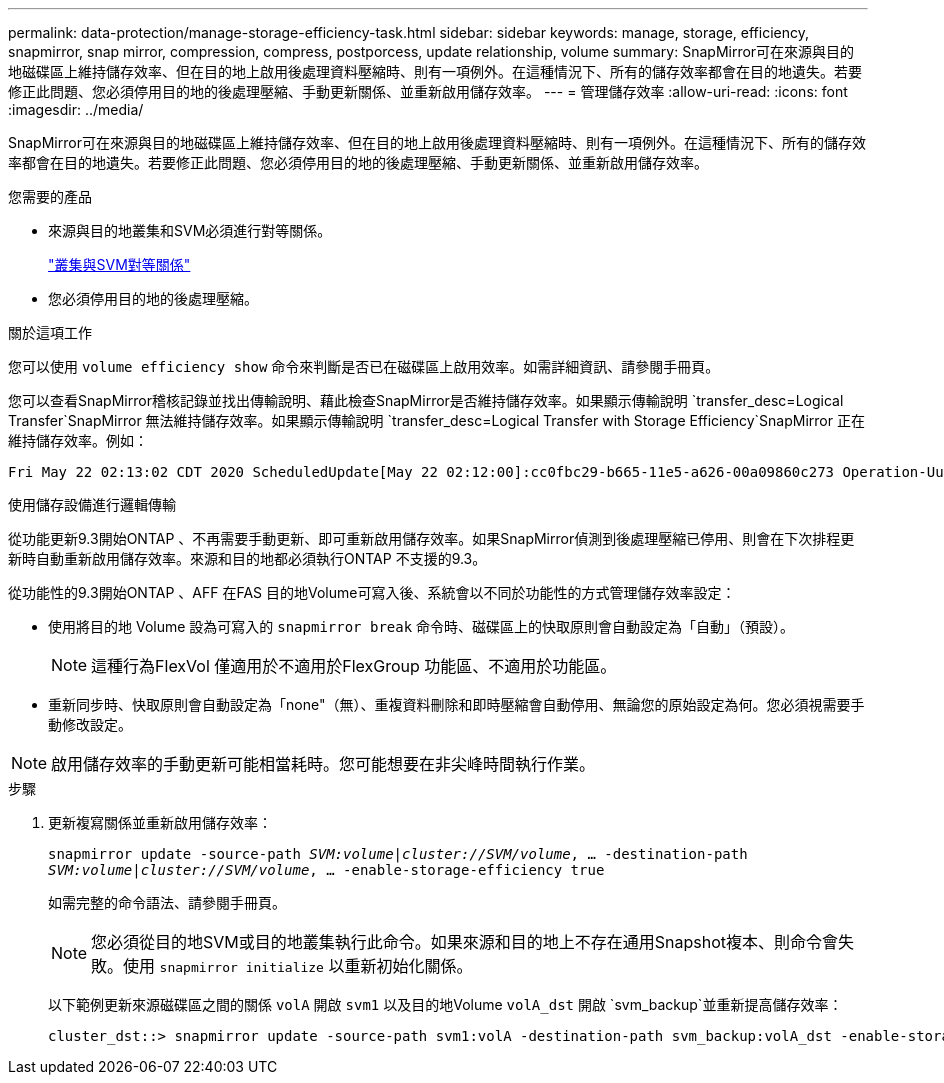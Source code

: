 ---
permalink: data-protection/manage-storage-efficiency-task.html 
sidebar: sidebar 
keywords: manage, storage, efficiency, snapmirror, snap mirror, compression, compress, postporcess, update relationship, volume 
summary: SnapMirror可在來源與目的地磁碟區上維持儲存效率、但在目的地上啟用後處理資料壓縮時、則有一項例外。在這種情況下、所有的儲存效率都會在目的地遺失。若要修正此問題、您必須停用目的地的後處理壓縮、手動更新關係、並重新啟用儲存效率。 
---
= 管理儲存效率
:allow-uri-read: 
:icons: font
:imagesdir: ../media/


[role="lead"]
SnapMirror可在來源與目的地磁碟區上維持儲存效率、但在目的地上啟用後處理資料壓縮時、則有一項例外。在這種情況下、所有的儲存效率都會在目的地遺失。若要修正此問題、您必須停用目的地的後處理壓縮、手動更新關係、並重新啟用儲存效率。

.您需要的產品
* 來源與目的地叢集和SVM必須進行對等關係。
+
https://docs.netapp.com/us-en/ontap-sm-classic/peering/index.html["叢集與SVM對等關係"]

* 您必須停用目的地的後處理壓縮。


.關於這項工作
您可以使用 `volume efficiency show` 命令來判斷是否已在磁碟區上啟用效率。如需詳細資訊、請參閱手冊頁。

您可以查看SnapMirror稽核記錄並找出傳輸說明、藉此檢查SnapMirror是否維持儲存效率。如果顯示傳輸說明 `transfer_desc=Logical Transfer`SnapMirror 無法維持儲存效率。如果顯示傳輸說明 `transfer_desc=Logical Transfer with Storage Efficiency`SnapMirror 正在維持儲存效率。例如：

[listing]
----
Fri May 22 02:13:02 CDT 2020 ScheduledUpdate[May 22 02:12:00]:cc0fbc29-b665-11e5-a626-00a09860c273 Operation-Uuid=39fbcf48-550a-4282-a906-df35632c73a1 Group=none Operation-Cookie=0 action=End source=<sourcepath> destination=<destpath> status=Success bytes_transferred=117080571 network_compression_ratio=1.0:1 transfer_desc=Logical Transfer - Optimized Directory Mode
----
使用儲存設備進行邏輯傳輸

從功能更新9.3開始ONTAP 、不再需要手動更新、即可重新啟用儲存效率。如果SnapMirror偵測到後處理壓縮已停用、則會在下次排程更新時自動重新啟用儲存效率。來源和目的地都必須執行ONTAP 不支援的9.3。

從功能性的9.3開始ONTAP 、AFF 在FAS 目的地Volume可寫入後、系統會以不同於功能性的方式管理儲存效率設定：

* 使用將目的地 Volume 設為可寫入的 `snapmirror break` 命令時、磁碟區上的快取原則會自動設定為「自動」（預設）。
+
[NOTE]
====
這種行為FlexVol 僅適用於不適用於FlexGroup 功能區、不適用於功能區。

====
* 重新同步時、快取原則會自動設定為「none"（無）、重複資料刪除和即時壓縮會自動停用、無論您的原始設定為何。您必須視需要手動修改設定。


[NOTE]
====
啟用儲存效率的手動更新可能相當耗時。您可能想要在非尖峰時間執行作業。

====
.步驟
. 更新複寫關係並重新啟用儲存效率：
+
`snapmirror update -source-path _SVM:volume_|_cluster://SVM/volume_, ... -destination-path _SVM:volume_|_cluster://SVM/volume_, ... -enable-storage-efficiency true`

+
如需完整的命令語法、請參閱手冊頁。

+
[NOTE]
====
您必須從目的地SVM或目的地叢集執行此命令。如果來源和目的地上不存在通用Snapshot複本、則命令會失敗。使用 `snapmirror initialize` 以重新初始化關係。

====
+
以下範例更新來源磁碟區之間的關係 `volA` 開啟 `svm1` 以及目的地Volume `volA_dst` 開啟 `svm_backup`並重新提高儲存效率：

+
[listing]
----
cluster_dst::> snapmirror update -source-path svm1:volA -destination-path svm_backup:volA_dst -enable-storage-efficiency true
----

